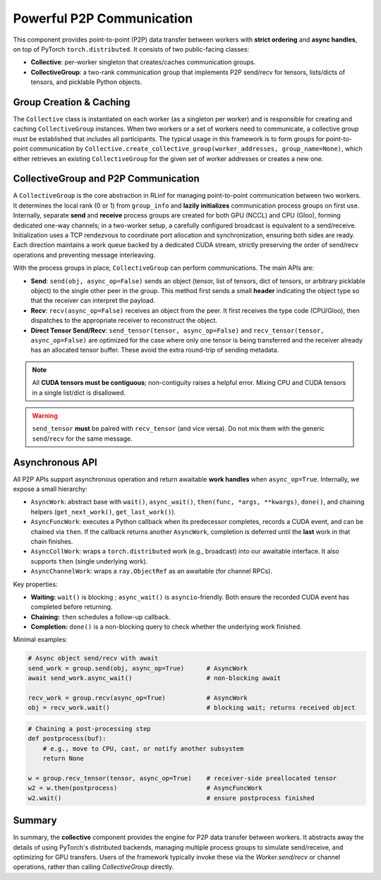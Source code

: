 Powerful P2P Communication
===================================

This component provides point-to-point (P2P) data transfer between workers with **strict ordering** and **async handles**, on top of PyTorch ``torch.distributed``.
It consists of two public-facing classes:

- **Collective**: per-worker singleton that creates/caches communication groups.
- **CollectiveGroup**: a two-rank communication group that implements P2P send/recv for tensors, lists/dicts of tensors, and picklable Python objects.


Group Creation & Caching
----------------------------------------

The ``Collective`` class is instantiated on each worker (as a singleton per worker) and is responsible for creating and caching ``CollectiveGroup`` instances.
When two workers or a set of workers need to communicate, a collective group must be established that includes all participants.
The typical usage in this framework is to form groups for point-to-point communication by
``Collective.create_collective_group(worker_addresses, group_name=None)``,
which either retrieves an existing ``CollectiveGroup`` for the given set of worker addresses or creates a new one.


.. _collectivegroup_p2p:

CollectiveGroup and P2P Communication
-------------------------------------

A ``CollectiveGroup`` is the core abstraction in RLinf for managing point-to-point communication between two workers.
It determines the local rank (0 or 1) from ``group_info`` and **lazily initializes** communication process groups on first use.
Internally, separate **send** and **receive** process groups are created for both GPU (NCCL) and CPU (Gloo), forming dedicated one-way channels; in a two-worker setup, a carefully configured broadcast is equivalent to a send/receive.
Initialization uses a TCP rendezvous to coordinate port allocation and synchronization, ensuring both sides are ready.
Each direction maintains a work queue backed by a dedicated CUDA stream, strictly preserving the order of send/recv operations and preventing message interleaving.

With the process groups in place, ``CollectiveGroup`` can perform communications. The main APIs are:

- **Send**: ``send(obj, async_op=False)`` sends an object (tensor, list of tensors, dict of tensors, or arbitrary picklable object) to the single other peer in the group.
  This method first sends a small **header** indicating the object type so that the receiver can interpret the payload.

- **Recv**: ``recv(async_op=False)`` receives an object from the peer.
  It first receives the type code (CPU/Gloo), then dispatches to the appropriate receiver to reconstruct the object.

- **Direct Tensor Send/Recv**: ``send_tensor(tensor, async_op=False)`` and ``recv_tensor(tensor, async_op=False)`` are optimized for the case where only one tensor is being transferred and the receiver already has an allocated tensor buffer.
  These avoid the extra round-trip of sending metadata.

.. note::
   All **CUDA tensors must be contiguous**; non-contiguity raises a helpful error.
   Mixing CPU and CUDA tensors in a single list/dict is disallowed.

.. warning::
   ``send_tensor`` **must** be paired with ``recv_tensor`` (and vice versa). Do not mix them with the generic ``send``/``recv`` for the same message.


Asynchronous API 
---------------------------------

All P2P APIs support asynchronous operation and return awaitable **work handles** when ``async_op=True``. Internally, we expose a small hierarchy:

- ``AsyncWork``: abstract base with ``wait()``, ``async_wait()``, ``then(func, *args, **kwargs)``, ``done()``, and chaining helpers (``get_next_work()``, ``get_last_work()``).
- ``AsyncFuncWork``: executes a Python callback when its predecessor completes, records a CUDA event, and can be chained via ``then``. If the callback returns another ``AsyncWork``, completion is deferred until the **last** work in that chain finishes.
- ``AsyncCollWork``: wraps a ``torch.distributed`` work (e.g., broadcast) into our awaitable interface. It also supports ``then`` (single underlying work).
- ``AsyncChannelWork``: wraps a ``ray.ObjectRef`` as an awaitable (for channel RPCs).

Key properties:

* **Waiting:** ``wait()`` is blocking ; ``async_wait()`` is ``asyncio``-friendly. Both ensure the recorded CUDA event has completed before returning.
* **Chaining:** ``then`` schedules a follow-up callback.
* **Completion:** ``done()`` is a non-blocking query to check whether the underlying work finished.

Minimal examples:

.. code-block:: python

   # Async object send/recv with await
   send_work = group.send(obj, async_op=True)      # AsyncWork
   await send_work.async_wait()                    # non-blocking await

   recv_work = group.recv(async_op=True)           # AsyncWork
   obj = recv_work.wait()                          # blocking wait; returns received object

.. code-block:: python

   # Chaining a post-processing step
   def postprocess(buf):
       # e.g., move to CPU, cast, or notify another subsystem
       return None

   w = group.recv_tensor(tensor, async_op=True)    # receiver-side preallocated tensor
   w2 = w.then(postprocess)                        # AsyncFuncWork
   w2.wait()                                       # ensure postprocess finished

Summary
--------------

In summary, the **collective** component provides the engine for P2P data transfer between workers. It abstracts away the details of using PyTorch's distributed backends, managing multiple process groups to simulate send/receive, and optimizing for GPU transfers. 
Users of the framework typically invoke these via the `Worker.send/recv` or channel operations, rather than calling `CollectiveGroup` directly.

